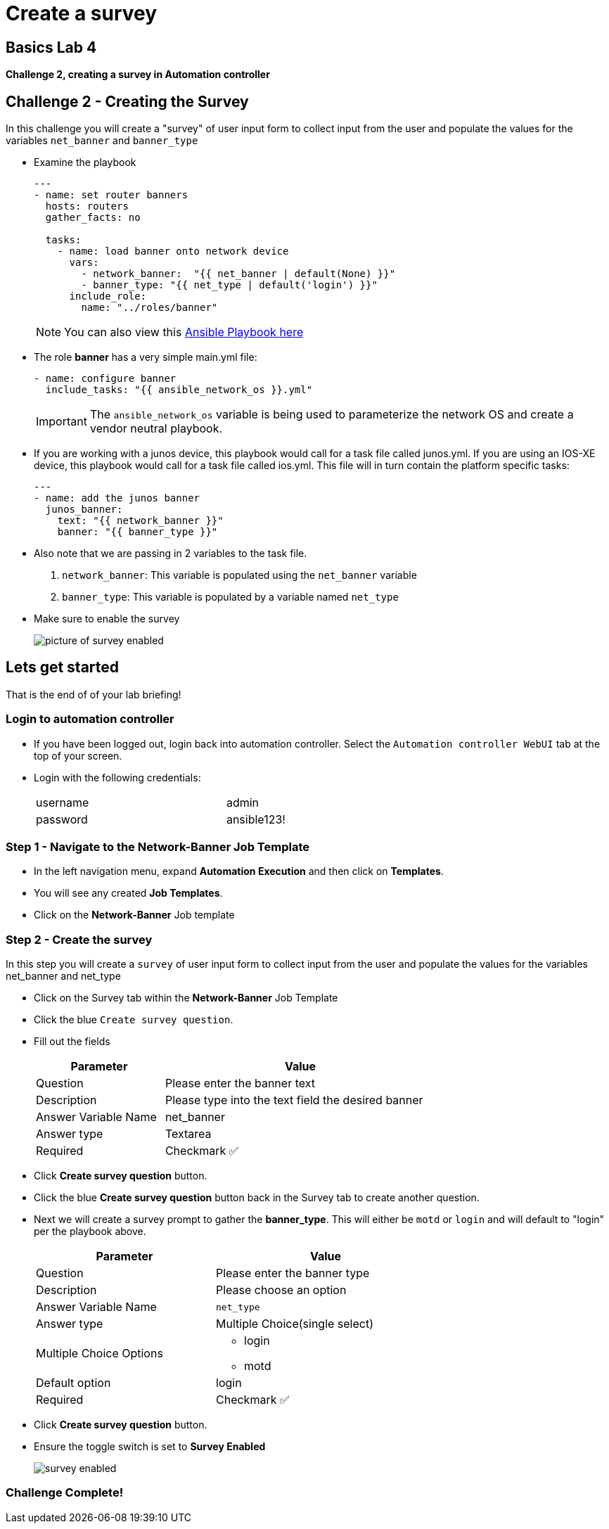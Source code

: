 = Create a survey

== Basics Lab 4

*Challenge 2, creating a survey in Automation controller*


== Challenge 2 - Creating the Survey

In this challenge you will create a "survey" of user input form to collect input from the user and populate the values for the variables `net_banner` and `banner_type`


* Examine the playbook
+
[source,yaml]
----
---
- name: set router banners
  hosts: routers
  gather_facts: no

  tasks:
    - name: load banner onto network device
      vars:
        - network_banner:  "{{ net_banner | default(None) }}"
        - banner_type: "{{ net_type | default('login') }}"
      include_role:
        name: "../roles/banner"
----
+
NOTE: You can also view this https://github.com/network-automation/toolkit/blob/master/playbooks/network_banner.yml[Ansible Playbook here]

* The role *banner* has a very simple main.yml file:
+
[source,yaml]
----
- name: configure banner
  include_tasks: "{{ ansible_network_os }}.yml"

----
+
[IMPORTANT]
====
The `ansible_network_os` variable is being used to parameterize the network OS and create a vendor neutral playbook.
====

* If you are working with a junos device, this playbook would call for a task file called junos.yml. If you are using an IOS-XE device, this playbook would call for a task file called ios.yml. This file will in turn contain the platform specific tasks:
+
----
---
- name: add the junos banner
  junos_banner:
    text: "{{ network_banner }}"
    banner: "{{ banner_type }}"
----

* Also note that we are passing in 2 variables to the task file.
+
. `network_banner`: This variable is populated using the `net_banner` variable

. `banner_type`: This variable is populated by a variable named `net_type`

* Make sure to enable the survey
+
image::https://aap2.demoredhat.com/exercises/ansible_network/7-controller-survey/images/controller_survey_toggle.png[picture of survey enabled]

== Lets get started

That is the end of of your lab briefing!

// Once the lab is setup you can click the Green start button image:https://github.com/IPvSean/pictures_for_github/blob/master/start_button.png?raw=true[Start button,100,align=left] in the bottom right corner of this window.

=== Login to automation controller

* If you have been logged out, login back into automation controller. Select the `Automation controller WebUI` tab at the top of your screen.

* Login with the following credentials:
+
[%autowidth.stretch,width=70%,cols="^.^a,^.^a"]
|===
| username | admin
| password | ansible123!
|===

=== Step 1 - Navigate to the Network-Banner Job Template

* In the left navigation menu, expand *Automation Execution* and then click on *Templates*.

* You will see any created *Job Templates*.

* Click on the *Network-Banner* Job template

=== Step 2 - Create the survey

In this step you will create a `survey` of user input form to collect input from the user and populate the values for the variables net_banner and net_type

* Click on the Survey tab within the *Network-Banner* Job Template
* Click the blue `Create survey question`.
* Fill out the fields
+
[%autowidth.stretch,width=70%,cols="^.^a,^.^a",options="header"]
|===
|Parameter            |Value
|Question             |Please enter the banner text
|Description          |Please type into the text field the desired banner
|Answer Variable Name |net_banner
|Answer type          |Textarea
|Required             |Checkmark ✅
|===


* Click *Create survey question* button.

* Click the blue *Create survey question* button back in the Survey tab to create another question.

* Next we will create a survey prompt to gather the *banner_type*. This will either be `motd` or `login` and will default to "login" per the playbook above.
+
[%autowidth.stretch,width=70%,cols="^.^a,^.^a",options="header"]
|===
|Parameter                  |Value
|Question                   |Please enter the banner type
|Description                |Please choose an option
|Answer Variable Name       |`net_type`
|Answer type                |Multiple Choice(single select)
|Multiple Choice Options    
                          a|  * login
                              * motd
|Default option             |login
|Required                   |Checkmark ✅
|===


* Click *Create survey question* button.

* Ensure the toggle switch is set to *Survey Enabled*
+
image::https://github.com/IPvSean/pictures_for_github/blob/master/survey_enabled.png?raw=true[]

=== Challenge Complete!